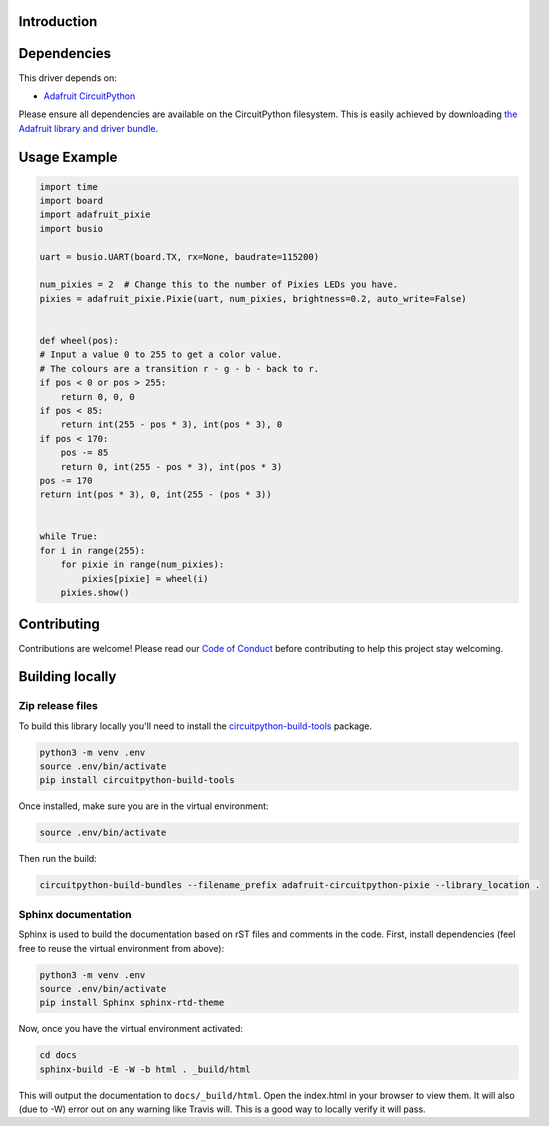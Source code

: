 Introduction
============

.. image:: https://readthedocs.org/projects/adafruit-circuitpython-pixie/badge/?version=latest
    :target: https://circuitpython.readthedocs.io/projects/pixie/en/latest/
    :alt: Documentation Status

.. image:: https://img.shields.io/discord/327254708534116352.svg
    :target: https://discord.gg/nBQh6qu
    :alt: Discord

.. image:: https://travis-ci.org/adafruit/Adafruit_CircuitPython_pixie.svg?branch=master
    :target: https://travis-ci.org/adafruit/Adafruit_CircuitPython_pixie
    :alt: Build Status

.. A driver for Pixie - 3W Chainable Smart LED Pixel

Dependencies
=============
This driver depends on:

* `Adafruit CircuitPython <https://github.com/adafruit/circuitpython>`_

Please ensure all dependencies are available on the CircuitPython filesystem.
This is easily achieved by downloading
`the Adafruit library and driver bundle <https://github.com/adafruit/Adafruit_CircuitPython_Bundle>`_.

Usage Example
=============

.. code-block:: python

    import time
    import board
    import adafruit_pixie
    import busio

    uart = busio.UART(board.TX, rx=None, baudrate=115200)

    num_pixies = 2  # Change this to the number of Pixies LEDs you have.
    pixies = adafruit_pixie.Pixie(uart, num_pixies, brightness=0.2, auto_write=False)


    def wheel(pos):
    # Input a value 0 to 255 to get a color value.
    # The colours are a transition r - g - b - back to r.
    if pos < 0 or pos > 255:
        return 0, 0, 0
    if pos < 85:
        return int(255 - pos * 3), int(pos * 3), 0
    if pos < 170:
        pos -= 85
        return 0, int(255 - pos * 3), int(pos * 3)
    pos -= 170
    return int(pos * 3), 0, int(255 - (pos * 3))


    while True:
    for i in range(255):
        for pixie in range(num_pixies):
            pixies[pixie] = wheel(i)
        pixies.show()

Contributing
============

Contributions are welcome! Please read our `Code of Conduct
<https://github.com/adafruit/Adafruit_CircuitPython_pixie/blob/master/CODE_OF_CONDUCT.md>`_
before contributing to help this project stay welcoming.

Building locally
================

Zip release files
-----------------

To build this library locally you'll need to install the
`circuitpython-build-tools <https://github.com/adafruit/circuitpython-build-tools>`_ package.

.. code-block:: shell

    python3 -m venv .env
    source .env/bin/activate
    pip install circuitpython-build-tools

Once installed, make sure you are in the virtual environment:

.. code-block:: shell

    source .env/bin/activate

Then run the build:

.. code-block:: shell

    circuitpython-build-bundles --filename_prefix adafruit-circuitpython-pixie --library_location .

Sphinx documentation
-----------------------

Sphinx is used to build the documentation based on rST files and comments in the code. First,
install dependencies (feel free to reuse the virtual environment from above):

.. code-block:: shell

    python3 -m venv .env
    source .env/bin/activate
    pip install Sphinx sphinx-rtd-theme

Now, once you have the virtual environment activated:

.. code-block:: shell

    cd docs
    sphinx-build -E -W -b html . _build/html

This will output the documentation to ``docs/_build/html``. Open the index.html in your browser to
view them. It will also (due to -W) error out on any warning like Travis will. This is a good way to
locally verify it will pass.
